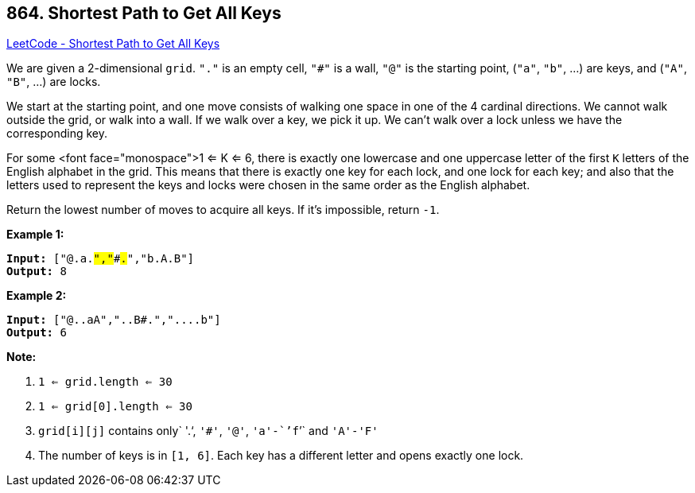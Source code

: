 == 864. Shortest Path to Get All Keys

https://leetcode.com/problems/shortest-path-to-get-all-keys/[LeetCode - Shortest Path to Get All Keys]

We are given a 2-dimensional `grid`. `"."` is an empty cell, `"#"` is a wall, `"@"` is the starting point, (`"a"`, `"b"`, ...) are keys, and (`"A"`, `"B"`, ...) are locks.

We start at the starting point, and one move consists of walking one space in one of the 4 cardinal directions.  We cannot walk outside the grid, or walk into a wall.  If we walk over a key, we pick it up.  We can't walk over a lock unless we have the corresponding key.

For some <font face="monospace">1 <= K <= 6, there is exactly one lowercase and one uppercase letter of the first `K` letters of the English alphabet in the grid.  This means that there is exactly one key for each lock, and one lock for each key; and also that the letters used to represent the keys and locks were chosen in the same order as the English alphabet.

Return the lowest number of moves to acquire all keys.  If it's impossible, return `-1`.

 


*Example 1:*

[subs="verbatim,quotes,macros"]
----
*Input:* ["@.a.#","###.#","b.A.B"]
*Output:* 8
----


*Example 2:*

[subs="verbatim,quotes,macros"]
----
*Input:* ["@..aA","..B#.","....b"]
*Output:* 6
----


 

*Note:*


. `1 <= grid.length <= 30`
. `1 <= grid[0].length <= 30`
. `grid[i][j]` contains only` '.'`, `'#'`, `'@'`, `'a'-``'f``'` and `'A'-'F'`
. The number of keys is in `[1, 6]`.  Each key has a different letter and opens exactly one lock.



